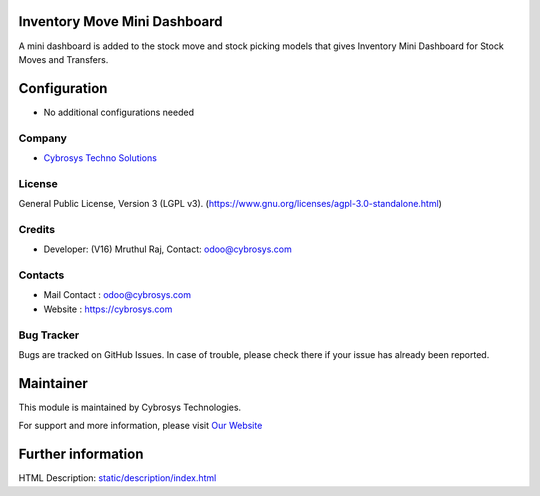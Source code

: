 .. image:: https://img.shields.io/badge/licence-LGPL--3-blue.svg
    :target: https://www.gnu.org/licenses/agpl-3.0-standalone.html
    :alt: License: LGPL-3

Inventory Move Mini Dashboard
=============================
A mini dashboard is added to the stock move and stock picking models that gives Inventory Mini Dashboard for Stock Moves and Transfers.

Configuration
=============
* No additional configurations needed

Company
-------
* `Cybrosys Techno Solutions <https://cybrosys.com/>`__

License
-------
General Public License, Version 3 (LGPL v3).
(https://www.gnu.org/licenses/agpl-3.0-standalone.html)

Credits
-------
* Developer: (V16) Mruthul Raj, Contact: odoo@cybrosys.com

Contacts
--------
* Mail Contact : odoo@cybrosys.com
* Website : https://cybrosys.com

Bug Tracker
-----------
Bugs are tracked on GitHub Issues. In case of trouble, please check there if your issue has already been reported.

Maintainer
==========
.. image:: https://cybrosys.com/images/logo.png
   :target: https://cybrosys.com

This module is maintained by Cybrosys Technologies.

For support and more information, please visit `Our Website <https://cybrosys.com/>`__

Further information
===================
HTML Description: `<static/description/index.html>`__
